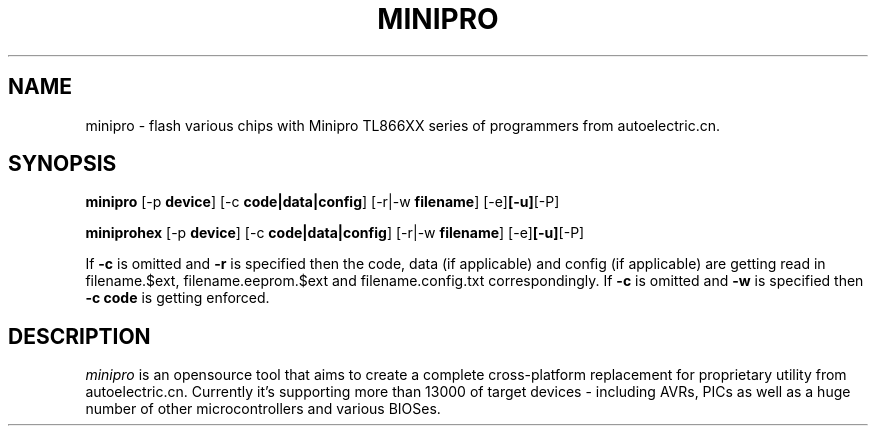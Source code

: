 .TH MINIPRO 1 "20 February 2014 (v0.1)" "Valentin Dudouyt"
.SH NAME
minipro \- flash various chips with Minipro TL866XX series of programmers from autoelectric.cn.
.SH SYNOPSIS
.B minipro
.RB [-p " device"]
.RB [-c " code|data|config"]
.RB [-r|-w " filename"]
.RB [-e] [-u] [-P]

.B miniprohex
.RB [-p " device"]
.RB [-c " code|data|config"]
.RB [-r|-w " filename"]
.RB [-e] [-u] [-P]

If
.B -c
is omitted and
.B -r
is specified then the code, data (if applicable) and config (if applicable) are getting read in filename.$ext, filename.eeprom.$ext and filename.config.txt correspondingly. If
.B -c
is omitted and
.B -w
is specified then
.B -c code
is getting enforced.

.SH DESCRIPTION
.I minipro
is an opensource tool that aims to create a complete cross-platform replacement for proprietary utility from autoelectric.cn. Currently it's supporting more than 13000 of target devices - including AVRs, PICs as well as a huge number of other microcontrollers and various BIOSes.
